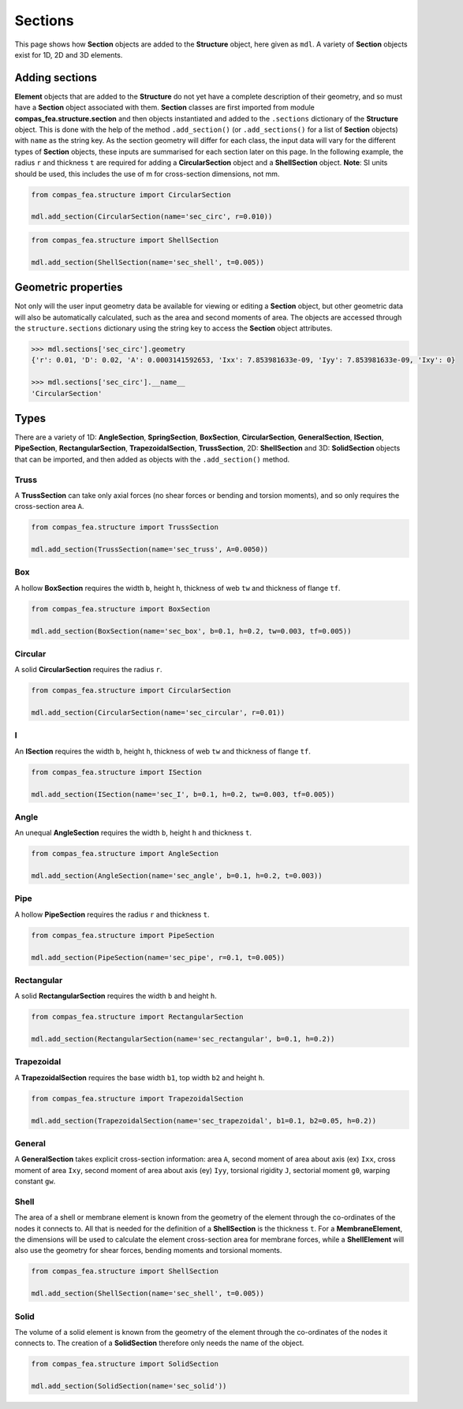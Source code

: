 ********************************************************************************
Sections
********************************************************************************

This page shows how **Section** objects are added to the **Structure** object, here given as ``mdl``. A variety of **Section** objects exist for 1D, 2D and 3D elements.

===============
Adding sections
===============

**Element** objects that are added to the **Structure** do not yet have a complete description of their geometry, and so must have a **Section** object associated with them. **Section** classes are first imported from module **compas_fea.structure.section** and then objects instantiated and added to the ``.sections`` dictionary of the **Structure** object. This is done with the help of the method ``.add_section()`` (or ``.add_sections()`` for a list of **Section** objects) with ``name`` as the string key. As the section geometry will differ for each class, the input data will vary for the different types of **Section** objects, these inputs are summarised for each section later on this page. In the following example, the radius ``r`` and thickness ``t`` are required for adding a **CircularSection** object and a **ShellSection** object. **Note**: SI units should be used, this includes the use of m for cross-section dimensions, not mm.

.. code-block:: python

    from compas_fea.structure import CircularSection

    mdl.add_section(CircularSection(name='sec_circ', r=0.010))

.. code-block:: python

    from compas_fea.structure import ShellSection

    mdl.add_section(ShellSection(name='sec_shell', t=0.005))


====================
Geometric properties
====================

Not only will the user input geometry data be available for viewing or editing a **Section** object, but other geometric data will also be automatically calculated, such as the area and second moments of area. The objects are accessed through the ``structure.sections`` dictionary using the string key to access the **Section** object attributes.

.. code-block:: python

    >>> mdl.sections['sec_circ'].geometry
    {'r': 0.01, 'D': 0.02, 'A': 0.0003141592653, 'Ixx': 7.853981633e-09, 'Iyy': 7.853981633e-09, 'Ixy': 0}

    >>> mdl.sections['sec_circ'].__name__
    'CircularSection'


=====
Types
=====

There are a variety of 1D: **AngleSection**, **SpringSection**, **BoxSection**, **CircularSection**, **GeneralSection**, **ISection**, **PipeSection**, **RectangularSection**, **TrapezoidalSection**, **TrussSection**, 2D: **ShellSection** and 3D: **SolidSection** objects that can be imported, and then added as objects with the ``.add_section()`` method.

-----
Truss
-----

A **TrussSection** can take only axial forces (no shear forces or bending and torsion moments), and so only requires the cross-section area ``A``.

.. code-block:: python

    from compas_fea.structure import TrussSection

    mdl.add_section(TrussSection(name='sec_truss', A=0.0050))

---
Box
---

A hollow **BoxSection** requires the width ``b``, height ``h``, thickness of web ``tw`` and thickness of flange ``tf``.

.. code-block:: python

    from compas_fea.structure import BoxSection

    mdl.add_section(BoxSection(name='sec_box', b=0.1, h=0.2, tw=0.003, tf=0.005))

.. image:: /_images/box-ip.png
   :scale: 35 %

--------
Circular
--------

A solid **CircularSection** requires the radius ``r``.

.. code-block:: python

    from compas_fea.structure import CircularSection

    mdl.add_section(CircularSection(name='sec_circular', r=0.01))

.. image:: /_images/circ-ip.png
   :scale: 35 %

---
I
---

An **ISection** requires the width ``b``, height ``h``, thickness of web ``tw`` and thickness of flange ``tf``.

.. code-block:: python

    from compas_fea.structure import ISection

    mdl.add_section(ISection(name='sec_I', b=0.1, h=0.2, tw=0.003, tf=0.005))

.. image:: /_images/I-ip.png
   :scale: 35 %

-----
Angle
-----

An unequal **AngleSection** requires the width ``b``, height ``h`` and thickness ``t``.

.. code-block:: python

    from compas_fea.structure import AngleSection

    mdl.add_section(AngleSection(name='sec_angle', b=0.1, h=0.2, t=0.003))

.. image:: /_images/angle-ip.png
   :scale: 35 %

----
Pipe
----

A hollow **PipeSection** requires the radius ``r`` and thickness ``t``.

.. code-block:: python

    from compas_fea.structure import PipeSection

    mdl.add_section(PipeSection(name='sec_pipe', r=0.1, t=0.005))

.. image:: /_images/pipe-ip.png
   :scale: 35 %

-----------
Rectangular
-----------

A solid **RectangularSection** requires the width ``b`` and height ``h``.

.. code-block:: python

    from compas_fea.structure import RectangularSection

    mdl.add_section(RectangularSection(name='sec_rectangular', b=0.1, h=0.2))

.. image:: /_images/rect-ip.png
   :scale: 35 %

-----------
Trapezoidal
-----------

A **TrapezoidalSection** requires the base width ``b1``, top width ``b2`` and height ``h``.

.. code-block:: python

    from compas_fea.structure import TrapezoidalSection

    mdl.add_section(TrapezoidalSection(name='sec_trapezoidal', b1=0.1, b2=0.05, h=0.2))

.. image:: /_images/trap-ip.png
   :scale: 35 %

-------
General
-------

A **GeneralSection** takes explicit cross-section information: area ``A``, second moment of area about axis (ex) ``Ixx``, cross moment of area ``Ixy``, second moment of area about axis (ey) ``Iyy``, torsional rigidity ``J``, sectorial moment ``g0``, warping constant ``gw``.

.. ------
.. Spring
.. ------

.. A **SpringSection** can currently take only axial forces (no shear forces or bending and torsion moments). It requires either the ``stiffness``, for which a linear elastic spring will be made, or lists of ``forces`` and ``displacements`` for the definition of a non-linear spring. The ``forces`` and ``displacements`` should be given in order from negative (compression) to positive (tension).

.. .. code-block:: python

..     from compas_fea.structure import SpringSection

..     mdl.add_section(SpringSection(name='sec_elastic', stiffness=100000))

..     mdl.add_section(SpringSection(name='sec_inelastic', forces=[-1000, 0, 1000], displacements=[-0.1, 0, 0.1]))

-----
Shell
-----

The area of a shell or membrane element is known from the geometry of the element through the co-ordinates of the nodes it connects to. All that is needed for the definition of a **ShellSection** is the thickness ``t``. For a **MembraneElement**, the dimensions will be used to calculate the element cross-section area for membrane forces, while a **ShellElement** will also use the geometry for shear forces, bending moments and torsional moments.

.. code-block:: python

    from compas_fea.structure import ShellSection

    mdl.add_section(ShellSection(name='sec_shell', t=0.005))

-----
Solid
-----

The volume of a solid element is known from the geometry of the element through the co-ordinates of the nodes it connects to. The creation of a **SolidSection** therefore only needs the name of the object.

.. code-block:: python

    from compas_fea.structure import SolidSection

    mdl.add_section(SolidSection(name='sec_solid'))
